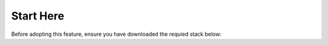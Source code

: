 .. _uniquename:

Start Here
====================

Before adopting this feature, ensure you have downloaded the requied stack below: